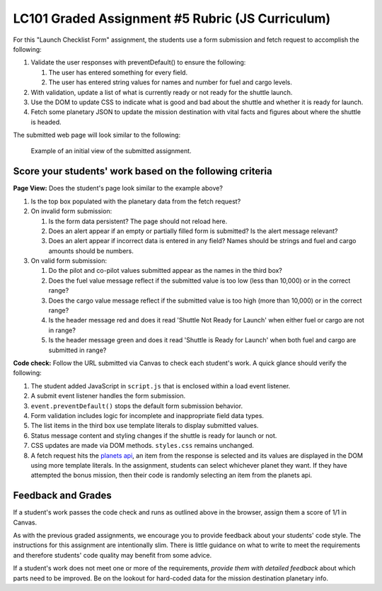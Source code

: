 LC101 Graded Assignment #5 Rubric (JS Curriculum)
==================================================

For this "Launch Checklist Form" assignment, the students 
use a form submission and fetch request to accomplish the following:

#. Validate the user responses with preventDefault() to ensure the following: 

   #. The user has entered something for every field.
   #. The user has entered string values for names and number for fuel and cargo levels.

#. With validation, update a list of what is currently ready or not ready for the shuttle launch.
#. Use the DOM to update CSS to indicate what is good and bad about the shuttle and whether it is ready for launch.
#. Fetch some planetary JSON to update the mission destination with vital facts and figures about where the shuttle is headed.

The submitted web page will look similar to the following:

.. figure:: ./figures/assignment-5-final-view.png
   :scale: 20%
   :alt: Sample view for assignment 5.

   Example of an initial view of the submitted assignment.

Score your students' work based on the following criteria
----------------------------------------------------------

**Page View:** Does the student's page look similar to the example above?

#. Is the top box populated with the planetary data from the fetch request?
#. On invalid form submission:

   #. Is the form data persistent? The page should not reload here.
   #. Does an alert appear if an empty or partially filled form is submitted? Is the alert message relevant?
   #. Does an alert appear if incorrect data is entered in any field? Names should be strings and fuel and cargo amounts should be numbers.

#. On valid form submission:

   #. Do the pilot and co-pilot values submitted appear as the names in the third box?
   #. Does the fuel value message reflect if the submitted value is too low (less than 10,000) or in the correct range?
   #. Does the cargo value message reflect if the submitted value is too high (more than 10,000) or in the correct range?
   #. Is the header message red and does it read 'Shuttle Not Ready for Launch' when either fuel or cargo are not in range?
   #. Is the header message green and does it read 'Shuttle is Ready for Launch' when both fuel and cargo are submitted in range?


**Code check:** Follow the URL submitted via Canvas to check each student's
work. A quick glance should verify the following:

#. The student added JavaScript in ``script.js`` that is enclosed within a load event listener.
#. A submit event listener handles the form submission.
#. ``event.preventDefault()`` stops the default form submission behavior.
#. Form validation includes logic for incomplete and inappropriate field data types.
#. The list items in the third box use template literals to display submitted values.
#. Status message content and styling changes if the shuttle is ready for launch or not.
#. CSS updates are made via DOM methods. ``styles.css`` remains unchanged.
#. A fetch request hits the `planets api <https://handlers.education.launchcode.org/static/planets.json>`__,
   an item from the response is selected and its values are displayed in the DOM using more template literals.
   In the assignment, students can select whichever planet they want. If they have attempted the bonus mission, then their code is randomly selecting an item from the planets api.


Feedback and Grades
--------------------

If a student's work passes the code check and runs as outlined above in the browser,
assign them a score of 1/1 in Canvas.

As with the previous graded assignments, we encourage you to provide feedback
about your students' code style. The instructions for this assignment are intentionally 
slim. There is little guidance on what to write to meet the requirements and therefore 
students' code quality may benefit from some advice.

If a student's work does not meet one or more of the requirements, 
*provide them with detailed feedback* about which parts need to be improved. 
Be on the lookout for hard-coded data for the mission destination planetary info.

